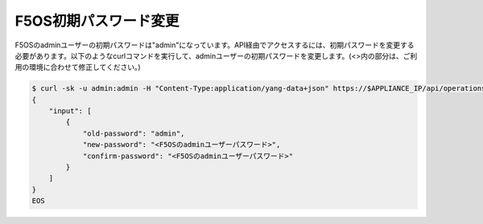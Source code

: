 F5OS初期パスワード変更
======================================

F5OSのadminユーザーの初期パスワードは"admin"になっています。API経由でアクセスするには、初期パスワードを変更する必要があります。以下のようなcurlコマンドを実行して、adminユーザーの初期パスワードを変更します。(<>内の部分は、ご利用の環境に合わせて修正してください。)


.. code-block:: bash

   $ curl -sk -u admin:admin -H "Content-Type:application/yang-data+json" https://$APPLIANCE_IP/api/operations/openconfig-system:system/aaa/authentication/users/user=admin/config/change-password -d @- <<EOS
   {
       "input": [
           {
               "old-password": "admin",
               "new-password": "<F5OSのadminユーザーパスワード>",
               "confirm-password": "<F5OSのadminユーザーパスワード>"
           }
       ]
   }
   EOS


